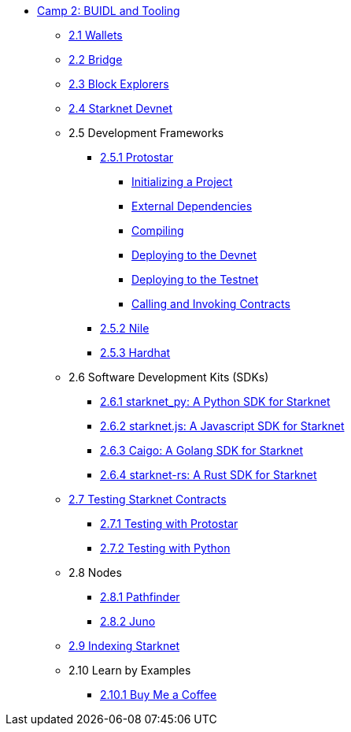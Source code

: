 * xref:index.adoc[Camp 2: BUIDL and Tooling]
    ** xref:wallets.adoc[2.1 Wallets]
    ** xref:bridge.adoc[2.2 Bridge]
    ** xref:explorers.adoc[2.3 Block Explorers]
    ** xref:devnet.adoc[2.4 Starknet Devnet]
    ** 2.5 Development Frameworks
        *** xref:protostar.adoc[2.5.1 Protostar]
            **** xref:initializing.adoc[Initializing a Project]
            **** xref:dependencies.adoc[External Dependencies]
            **** xref:compiling.adoc[Compiling]
            **** xref:deploying_devnet.adoc[Deploying to the Devnet]
            **** xref:deploying_testnet.adoc[Deploying to the Testnet]
            **** xref:calling_invoking.adoc[Calling and Invoking Contracts]
        *** xref:nile.adoc[2.5.2 Nile]
        *** xref:hardhat.adoc[2.5.3 Hardhat]
    ** 2.6 Software Development Kits (SDKs)
        *** xref:starknetpy.adoc[2.6.1 starknet_py: A Python SDK for Starknet]
        *** xref:starknetjs.adoc[2.6.2 starknet.js: A Javascript SDK for Starknet]
        *** xref:caigo.adoc[2.6.3 Caigo: A Golang SDK for Starknet]
        *** xref:starknetrs.adoc[2.6.4 starknet-rs: A Rust SDK for Starknet]
    ** xref:testing.adoc[2.7 Testing Starknet Contracts]
        *** xref:testing_protostar.adoc[2.7.1 Testing with Protostar]
        *** xref:testing_python.adoc[2.7.2 Testing with Python]
    ** 2.8 Nodes
        *** xref:pathfinder.adoc[2.8.1 Pathfinder]
        *** xref:juno.adoc[2.8.2 Juno]
    ** xref:indexing.adoc[2.9 Indexing Starknet]
    ** 2.10 Learn by Examples
        *** xref:coffee.adoc[2.10.1 Buy Me a Coffee]
    